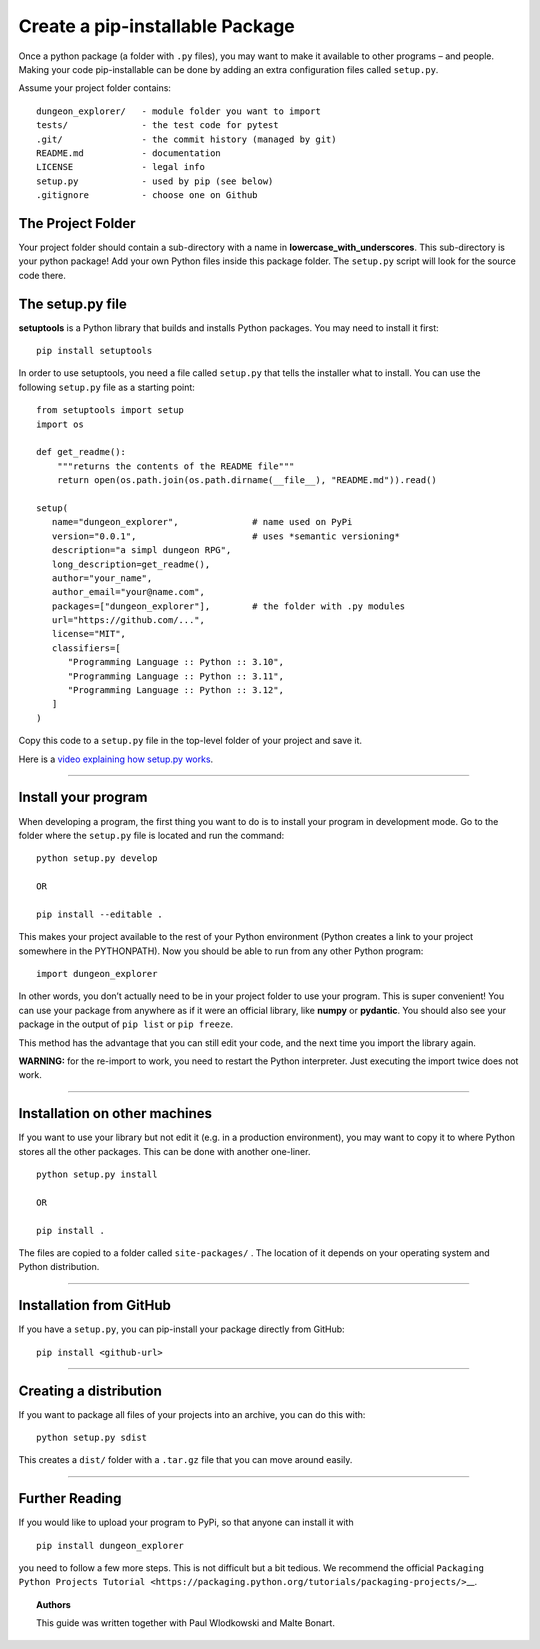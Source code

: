 Create a pip-installable Package
================================

Once a python package (a folder with ``.py`` files), you may want to
make it available to other programs – and people. Making your code
pip-installable can be done by adding an extra configuration files
called ``setup.py``.

Assume your project folder contains:

::

   dungeon_explorer/   - module folder you want to import
   tests/              - the test code for pytest
   .git/               - the commit history (managed by git)
   README.md           - documentation
   LICENSE             - legal info
   setup.py            - used by pip (see below)
   .gitignore          - choose one on Github

The Project Folder
------------------

Your project folder should contain a sub-directory with a name in
**lowercase_with_underscores**. This sub-directory is your python
package! Add your own Python files inside this package folder. The
``setup.py`` script will look for the source code there.

The setup.py file
-----------------

**setuptools** is a Python library that builds and installs Python
packages. You may need to install it first:

::

   pip install setuptools

In order to use setuptools, you need a file called ``setup.py`` that
tells the installer what to install. You can use the following
``setup.py`` file as a starting point:

::

   from setuptools import setup
   import os

   def get_readme():
       """returns the contents of the README file"""
       return open(os.path.join(os.path.dirname(__file__), "README.md")).read()

   setup(
      name="dungeon_explorer",              # name used on PyPi
      version="0.0.1",                      # uses *semantic versioning*
      description="a simpl dungeon RPG",   
      long_description=get_readme(),
      author="your_name",
      author_email="your@name.com",
      packages=["dungeon_explorer"],        # the folder with .py modules
      url="https://github.com/...",
      license="MIT",
      classifiers=[
         "Programming Language :: Python :: 3.10",
         "Programming Language :: Python :: 3.11",
         "Programming Language :: Python :: 3.12",
      ]
   )

Copy this code to a ``setup.py`` file in the top-level folder of your
project and save it.

Here is a `video explaining how setup.py
works <https://www.youtube.com/watch?v=S-Le3PWHqZA>`__.

--------------

Install your program
--------------------

When developing a program, the first thing you want to do is to install
your program in development mode. Go to the folder where the
``setup.py`` file is located and run the command:

::

   python setup.py develop

   OR

   pip install --editable .

This makes your project available to the rest of your Python environment
(Python creates a link to your project somewhere in the PYTHONPATH). Now
you should be able to run from any other Python program:

::

   import dungeon_explorer

In other words, you don’t actually need to be in your project folder to
use your program. This is super convenient! You can use your package
from anywhere as if it were an official library, like **numpy** or
**pydantic**. You should also see your package in the output of
``pip list`` or ``pip freeze``.

This method has the advantage that you can still edit your code, and the
next time you import the library again.

**WARNING:** for the re-import to work, you need to restart the Python
interpreter. Just executing the import twice does not work.

--------------

Installation on other machines
------------------------------

If you want to use your library but not edit it (e.g. in a production
environment), you may want to copy it to where Python stores all the
other packages. This can be done with another one-liner.

::

   python setup.py install

   OR

   pip install .

The files are copied to a folder called ``site-packages/`` . The
location of it depends on your operating system and Python distribution.

--------------

Installation from GitHub
------------------------

If you have a ``setup.py``, you can pip-install your package directly
from GitHub:

::

   pip install <github-url>

--------------

Creating a distribution
-----------------------

If you want to package all files of your projects into an archive, you
can do this with:

::

   python setup.py sdist

This creates a ``dist/`` folder with a ``.tar.gz`` file that you can
move around easily.

--------------

Further Reading
---------------

If you would like to upload your program to PyPi, so that anyone can
install it with

::

   pip install dungeon_explorer

you need to follow a few more steps. This is not difficult but a bit
tedious. We recommend the official
``Packaging Python Projects Tutorial <https://packaging.python.org/tutorials/packaging-projects/>``\ \__.

.. topic:: Authors

   This guide was written together with Paul Wlodkowski and Malte Bonart.
